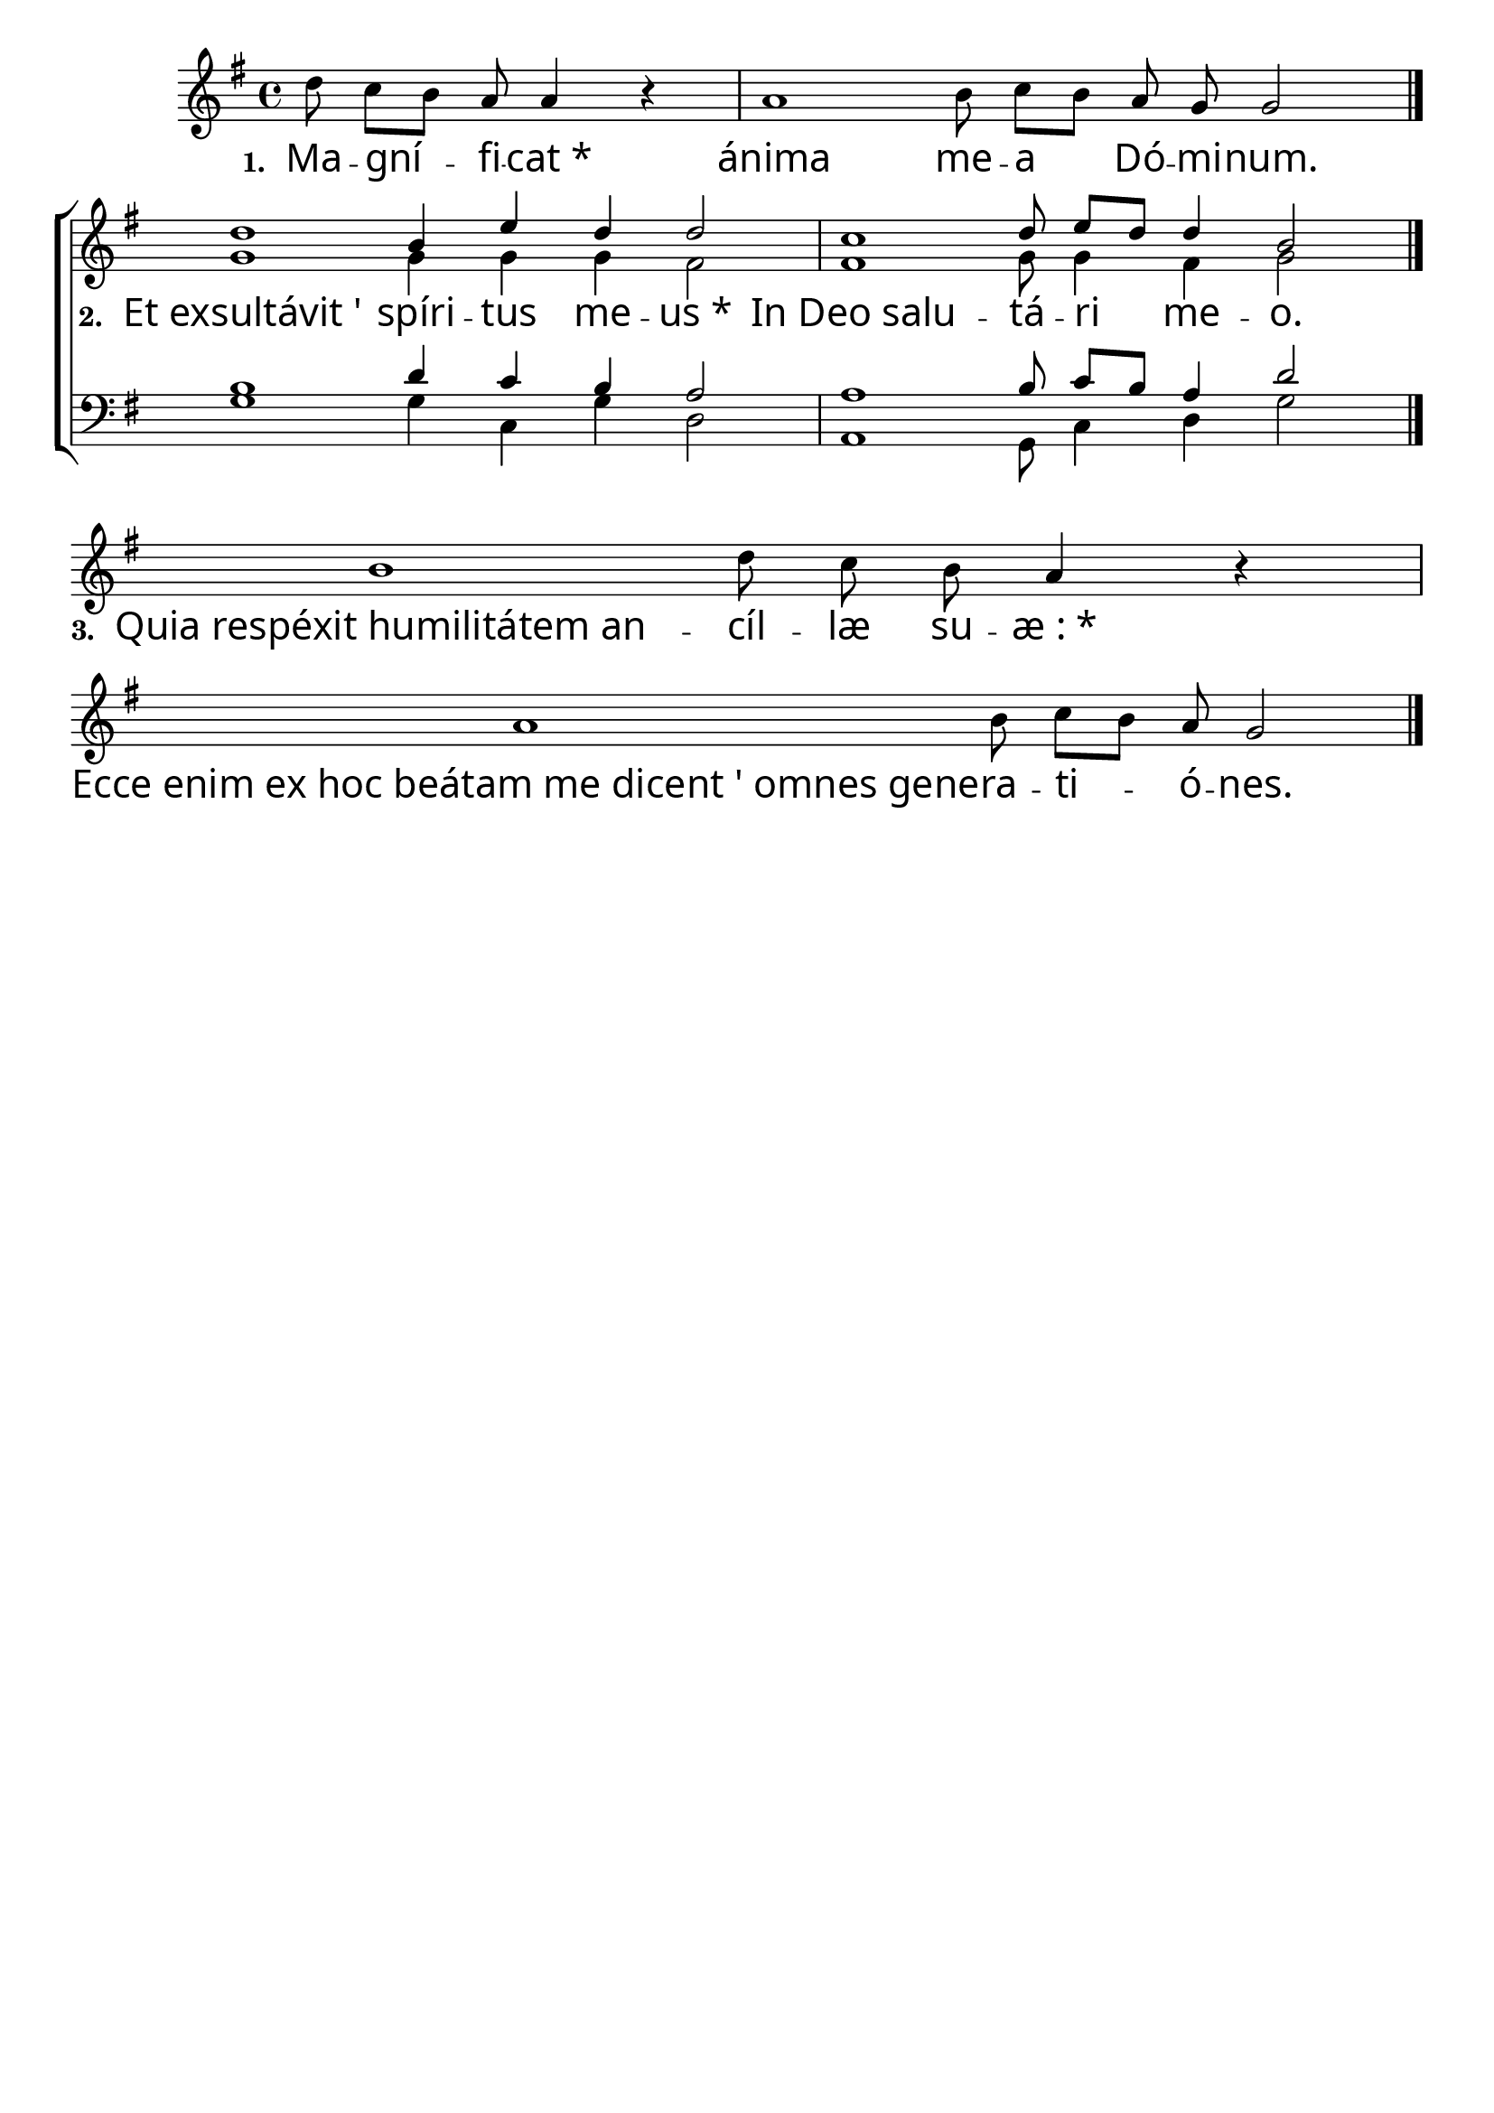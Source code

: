%Cible:magnificat:
\version "2.12.3"

\header{
	tagline = ""
}

% \paper {
	% paper-width = 29.7\cm
	% line-width = 26.7\cm
	% paper-height = 42.0\cm
	% top-margin = 2.2\cm
	% make-footer=##f
% }

Intro = \relative c'' {
	\autoBeamOff
	% \cadenzaOn
	d8 c[ b] a a4 r4 \bar "|"
	a1 b8 c[ b] a g g2
	\bar "|."
}

Couplets = \relative c'' {
	\autoBeamOff
	b1 d8 c b a4 r4 \bar "|"
	a1 b8 c[ b] a g2
	\bar "|."
}

Soprano = \relative c'' {
	\autoBeamOff
	d1 b4 e d d2
	\bar "|"
	c1 d8 e[ d] d4 b2
	\bar "|."
}

Alto = \relative c'' {
	\autoBeamOff
	g1 g4 g g fis2
	\bar "|"
	fis1 g8 g4 fis g2
}

Tenor = \relative c' {
	\autoBeamOff
	b1 d4 c b a2
	\bar "|"
	a1 b8 c[ b] a4 d2
}

Basse = \relative c' {
	\autoBeamOff
	g1 g4 c,4 g' d2
	\bar "|"
	a1 g8 c4 d g2
}

VersetA = \lyricmode {
	\set stanza = "1. " Ma -- gní -- fi -- cat_* ánima me -- a Dó -- mi -- num.
}

VersetB = \lyricmode {
	\set stanza = " 2. " Et_exsultávit_' spíri -- tus me -- us_*
	In_Deo_salu -- tá -- ri me -- o.
}

VersetD= \lyricmode {
	\set stanza = " 4. " Quia_fecit_mihi_magna_' qui pot -- ens est_*
	Et_sanctum no -- men e -- ius.
}

VersetC = \lyricmode {
	\set stanza = "3. " Quia_respéxit_humilitátem_an -- cíl -- læ su -- æ_:_*
	Ecce_enim_ex_hoc_beátam_me_dicent_'_omnes_gene -- ra -- ti -- ó -- nes.
}


%\book{
%	#(set-global-staff-size 24)
	\score {
		\new ChoirStaff
		<<
		\new Staff {
		\override Score . LyricText #'font-name = #"Linux Libertine O"
		\override Score . LyricText #'font-size = #3
		\cadenzaOn
			<<
			\set Staff.midiInstrument = "flute"
			\clef treble
			\key g\major
			{
				\new Voice = "intro" {
					\Intro
				}
				\break
				\new Voice = "soprano" {
					\voiceOne
					\Soprano
				}
				\break
				\new Voice = "couplets" {
					\Couplets
				}
			}
			\new Voice = "alto" {
				\voiceTwo
				s 8*25
				\Alto
			}
			>>
		}
		\new Lyrics \lyricsto intro {
			\VersetA
		}
		\new Lyrics \lyricsto soprano {
			\VersetB
		}
		\new Lyrics \lyricsto couplets {
			\VersetC
		}
		\new Staff {
			<<
			\set Staff.midiInstrument = "flute"
			\clef bass
			\key g\major
			\new Voice = "tenor" {
				\voiceOne
				s 8*25
				\Tenor
			}          
			\new Voice = "basse" {
				\voiceTwo
				s 8*25
				\Basse
			}
			>>
		}
		>>
		\layout{
		  \context {
		    \Staff \RemoveEmptyStaves
		    \override VerticalAxisGroup #'remove-first = ##t
		  }
		}
		\midi{}
	}
%}

% \book{
	% #(set-global-staff-size 47)
	% \score {
		% 
		% <<
		% \new Staff {
			% <<
			% \set Staff.midiInstrument = "flute"
			% \clef treble
			% \key g\major
			% \time 3/4
			% \tempo 4=65
			% \new Voice = "soprano" {
				% \voiceOne
				% \Soprano
			% }          
			% \new Voice = "alto" {
				% \voiceTwo
				% \Alto
			% }
			% \new Lyrics \lyricsto soprano {
				% \Paroles
			% }
			% >>
		% }
		% >>
		% 
		% \layout{}
		% \midi{}
	% }
% }

